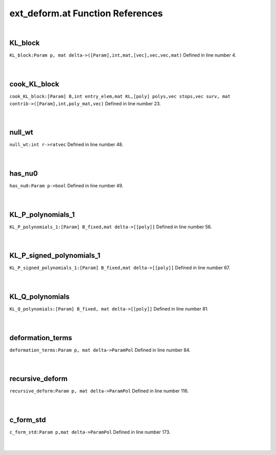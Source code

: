 .. _ext_deform.at_ref:

ext_deform.at Function References
=======================================================
|

.. _kl_block_param_p,_mat_delta->([param],int,mat,[vec],vec,vec,mat)1:

KL_block
-------------------------------------------------
| ``KL_block:Param p, mat delta->([Param],int,mat,[vec],vec,vec,mat)`` Defined in line number 4.
| 
| 

.. _cook_kl_block_[param]_b,int_entry_elem,mat_kl,[poly]_polys,vec_stops,vec_surv,_mat_contrib->([param],int,poly_mat,vec)1:

cook_KL_block
-------------------------------------------------
| ``cook_KL_block:[Param] B,int entry_elem,mat KL,[poly] polys,vec stops,vec surv, mat contrib->([Param],int,poly_mat,vec)`` Defined in line number 23.
| 
| 

.. _null_wt_int_r->ratvec1:

null_wt
-------------------------------------------------
| ``null_wt:int r->ratvec`` Defined in line number 48.
| 
| 

.. _has_nu0_param_p->bool2:

has_nu0
-------------------------------------------------
| ``has_nu0:Param p->bool`` Defined in line number 49.
| 
| 

.. _kl_p_polynomials_1_[param]_b_fixed,mat_delta->[[poly]]1:

KL_P_polynomials_1
-------------------------------------------------
| ``KL_P_polynomials_1:[Param] B_fixed,mat delta->[[poly]]`` Defined in line number 56.
| 
| 

.. _kl_p_signed_polynomials_1_[param]_b_fixed,mat_delta->[[poly]]1:

KL_P_signed_polynomials_1
-------------------------------------------------
| ``KL_P_signed_polynomials_1:[Param] B_fixed,mat delta->[[poly]]`` Defined in line number 67.
| 
| 

.. _kl_q_polynomials_[param]_b_fixed,_mat_delta->[[poly]]1:

KL_Q_polynomials
-------------------------------------------------
| ``KL_Q_polynomials:[Param] B_fixed, mat delta->[[poly]]`` Defined in line number 81.
| 
| 

.. _deformation_terms_param_p,_mat_delta->parampol1:

deformation_terms
-------------------------------------------------
| ``deformation_terms:Param p, mat delta->ParamPol`` Defined in line number 84.
| 
| 

.. _recursive_deform_param_p,_mat_delta->parampol1:

recursive_deform
-------------------------------------------------
| ``recursive_deform:Param p, mat delta->ParamPol`` Defined in line number 116.
| 
| 

.. _c_form_std_param_p,mat_delta->parampol1:

c_form_std
-------------------------------------------------
| ``c_form_std:Param p,mat delta->ParamPol`` Defined in line number 173.
| 
| 

